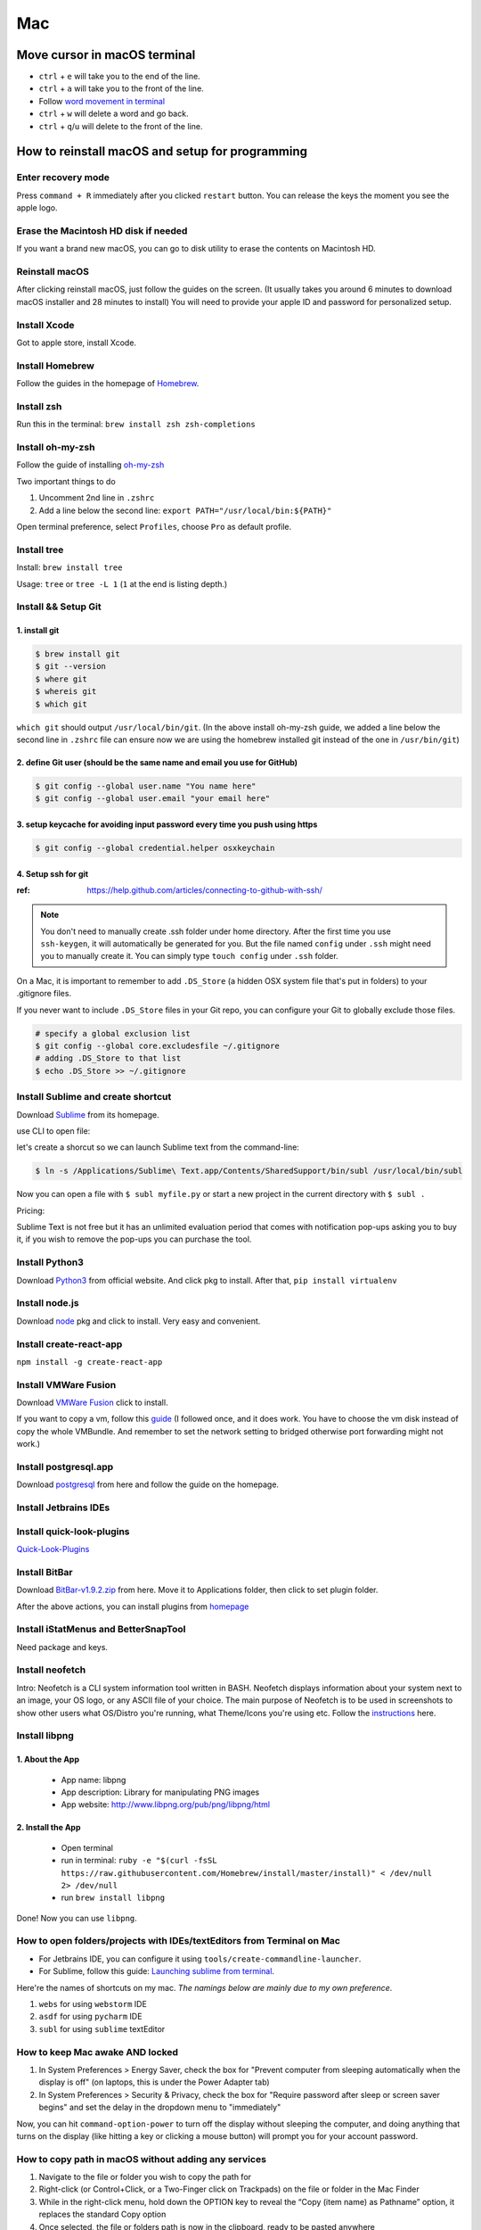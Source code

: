 Mac
===

Move cursor in macOS terminal
-----------------------------
* ``ctrl`` + ``e`` will take you to the end of the line.

* ``ctrl`` + ``a`` will take you to the front of the line.

* Follow `word movement in terminal <http://blog.macromates.com/2006/word-movement-in-terminal/>`_

* ``ctrl`` + ``w`` will delete a word and go back.

* ``ctrl`` + ``q``/``u`` will delete to the front of the line.


How to reinstall macOS and setup for programming
------------------------------------------------

Enter recovery mode
~~~~~~~~~~~~~~~~~~~

Press ``command + R`` immediately after you clicked ``restart`` button. You can release the keys the moment you see the apple logo.

Erase the Macintosh HD disk if needed
~~~~~~~~~~~~~~~~~~~~~~~~~~~~~~~~~~~~~
If you want a brand new macOS, you can go to disk utility to erase the contents on Macintosh HD.

Reinstall macOS
~~~~~~~~~~~~~~~
After clicking reinstall macOS, just follow the guides on the screen. (It usually takes you around 6 minutes to download macOS installer and 28 minutes to install) You will need to provide your apple ID and password for personalized setup.

Install Xcode
~~~~~~~~~~~~~
Got to apple store, install Xcode.

Install Homebrew
~~~~~~~~~~~~~~~~
Follow the guides in the homepage of `Homebrew <https://brew.sh/>`_.

Install zsh
~~~~~~~~~~~
Run this in the terminal: ``brew install zsh zsh-completions``

Install oh-my-zsh
~~~~~~~~~~~~~~~~~
Follow the guide of installing `oh-my-zsh <https://github.com/robbyrussell/oh-my-zsh>`_

Two important things to do

1. Uncomment 2nd line in ``.zshrc``

2. Add a line below the second line: ``export PATH="/usr/local/bin:${PATH}"``

Open terminal preference, select ``Profiles``, choose ``Pro`` as default profile.

Install tree
~~~~~~~~~~~~
Install: ``brew install tree``

Usage: ``tree`` or ``tree -L 1`` (``1`` at the end is listing depth.)

Install && Setup Git
~~~~~~~~~~~~~~~~~~~~

1. install git
^^^^^^^^^^^^^^

.. code-block:: bash

    $ brew install git
    $ git --version
    $ where git
    $ whereis git
    $ which git


``which git`` should output ``/usr/local/bin/git``. (In the above install oh-my-zsh guide, we added a line below the second line in ``.zshrc`` file can ensure now we are using the homebrew installed git instead of the one in ``/usr/bin/git``)

2. define Git user (should be the same name and email you use for GitHub)
^^^^^^^^^^^^^^^^^^^^^^^^^^^^^^^^^^^^^^^^^^^^^^^^^^^^^^^^^^^^^^^^^^^^^^^^^

.. code-block:: bash

    $ git config --global user.name "You name here"
    $ git config --global user.email "your email here"

3. setup keycache for avoiding input password every time you push using https
^^^^^^^^^^^^^^^^^^^^^^^^^^^^^^^^^^^^^^^^^^^^^^^^^^^^^^^^^^^^^^^^^^^^^^^^^^^^^

.. code-block:: bash

    $ git config --global credential.helper osxkeychain

4. Setup ssh for git
^^^^^^^^^^^^^^^^^^^^

:ref: https://help.github.com/articles/connecting-to-github-with-ssh/

.. note:: You don't need to manually create .ssh folder under home directory. After the first time you use ``ssh-keygen``, it will automatically be generated for you. But the file named ``config`` under ``.ssh`` might need you to manually create it. You can simply type ``touch config`` under ``.ssh`` folder.

On a Mac, it is important to remember to add ``.DS_Store`` (a hidden OSX system file that's put in folders) to your .gitignore files.

If you never want to include ``.DS_Store`` files in your Git repo, you can configure your Git to globally exclude those files.

.. code-block:: bash

    # specify a global exclusion list
    $ git config --global core.excludesfile ~/.gitignore
    # adding .DS_Store to that list
    $ echo .DS_Store >> ~/.gitignore

Install Sublime and create shortcut
~~~~~~~~~~~~~~~~~~~~~~~~~~~~~~~~~~~

Download `Sublime <https://www.sublimetext.com>`_ from its homepage.

use CLI to open file:

let's create a shorcut so we can launch Sublime text from the command-line:

.. code-block:: bash

    $ ln -s /Applications/Sublime\ Text.app/Contents/SharedSupport/bin/subl /usr/local/bin/subl

Now you can open a file with ``$ subl myfile.py`` or start a new project in the current directory with ``$ subl .``

Pricing:

Sublime Text is not free but it has an unlimited evaluation period that comes with notification pop-ups asking you to buy it, if you wish to remove the pop-ups you can purchase the tool.

Install Python3
~~~~~~~~~~~~~~~
Download `Python3 <https://www.python.org/downloads/release/python-362/>`_ from official website. And click pkg to install. After that, ``pip install virtualenv``

Install node.js
~~~~~~~~~~~~~~~
Download `node <https://nodejs.org/en/download/>`_ pkg and click to install. Very easy and convenient.

Install create-react-app
~~~~~~~~~~~~~~~~~~~~~~~~
``npm install -g create-react-app``


Install VMWare Fusion
~~~~~~~~~~~~~~~~~~~~~
Download `VMWare Fusion <https://www.vmware.com/products/fusion.htm/>`_ click to install.

If you want to copy a vm, follow this `guide <https://kb.vmware.com/selfservice/microsites/search.do?language=en_US&cmd=displayKC&externalId=1023555>`_
(I followed once, and it does work. You have to choose the vm disk instead of copy the whole VMBundle. And remember to set the network setting to bridged otherwise port forwarding might not work.)

Install postgresql.app
~~~~~~~~~~~~~~~~~~~~~~
Download `postgresql <https://postgresapp.com>`_ from here and follow the guide on the homepage.

Install Jetbrains IDEs
~~~~~~~~~~~~~~~~~~~~~~

Install quick-look-plugins
~~~~~~~~~~~~~~~~~~~~~~~~~~
`Quick-Look-Plugins <https://github.com/sindresorhus/quick-look-plugins/>`_


Install BitBar
~~~~~~~~~~~~~~
Download `BitBar-v1.9.2.zip <https://github.com/matryer/bitbar/releases/tag/v1.9.2>`_ from here. Move it to Applications folder, then click to set plugin folder.

After the above actions, you can install plugins from `homepage <https://getbitbar.com>`_

Install iStatMenus and BetterSnapTool
~~~~~~~~~~~~~~~~~~~~~~~~~~~~~~~~~~~~~
Need package and keys.

Install neofetch
~~~~~~~~~~~~~~~~
Intro: Neofetch is a CLI system information tool written in BASH. Neofetch displays information about your system next to an image, your OS logo, or any ASCII file of your choice. The main purpose of Neofetch is to be used in screenshots to show other users what OS/Distro you're running, what Theme/Icons you're using etc.
Follow the `instructions <https://github.com/dylanaraps/neofetch/wiki/Installation>`_ here.

Install libpng
~~~~~~~~~~~~~~
1. About the App
^^^^^^^^^^^^^^^^

    * App name: libpng
    * App description: Library for manipulating PNG images
    * App website: http://www.libpng.org/pub/png/libpng/html

2. Install the App
^^^^^^^^^^^^^^^^^^

    * Open terminal
    * run in terminal: ``ruby -e "$(curl -fsSL https://raw.githubusercontent.com/Homebrew/install/master/install)" < /dev/null 2> /dev/null``
    * run ``brew install libpng``

Done! Now you can use ``libpng``.


.. _mbp_terminal_shortcut:

How to open folders/projects with IDEs/textEditors from Terminal on Mac
~~~~~~~~~~~~~~~~~~~~~~~~~~~~~~~~~~~~~~~~~~~~~~~~~~~~~~~~~~~~~~~~~~~~~~~

* For Jetbrains IDE, you can configure it using ``tools/create-commandline-launcher``.

* For Sublime, follow this guide: `Launching sublime from terminal <https://ashleynolan.co.uk/blog/launching-sublime-from-the-terminal>`_.

Here're the names of shortcuts on my mac. *The namings below are mainly due to my own preference*.

1. ``webs`` for using ``webstorm`` IDE
2. ``asdf`` for using ``pycharm`` IDE
3. ``subl`` for using ``sublime`` textEditor


How to keep Mac awake AND locked
~~~~~~~~~~~~~~~~~~~~~~~~~~~~~~~~

1. In System Preferences > Energy Saver, check the box for "Prevent computer from sleeping automatically when the display is off" (on laptops, this is under the Power Adapter tab)
2. In System Preferences > Security & Privacy, check the box for "Require password after sleep or screen saver begins" and set the delay in the dropdown menu to "immediately"


Now, you can hit ``command-option-power`` to turn off the display without sleeping the computer, and doing anything that turns on the display (like hitting a key or clicking a mouse button) will prompt you for your account password.


.. _copy_path_in_macOS:

How to copy path in macOS without adding any services
~~~~~~~~~~~~~~~~~~~~~~~~~~~~~~~~~~~~~~~~~~~~~~~~~~~~~
1. Navigate to the file or folder you wish to copy the path for

2. Right-click (or Control+Click, or a Two-Finger click on Trackpads) on the file or folder in the Mac Finder

3. While in the right-click menu, hold down the OPTION key to reveal the “Copy (item name) as Pathname” option, it replaces the standard Copy option

4. Once selected, the file or folders path is now in the clipboard, ready to be pasted anywhere


how to verify checksum
----------------------

:ref: https://forums.appleinsider.com/discussion/192161/how-to-verify-checksums-when-you-download-an-app-for-your-mac


how to uninstall jetbrains IDEs on macOS
----------------------------------------

:ref: https://apple.stackexchange.com/questions/231769/how-to-uninstall-jetbrains-ide